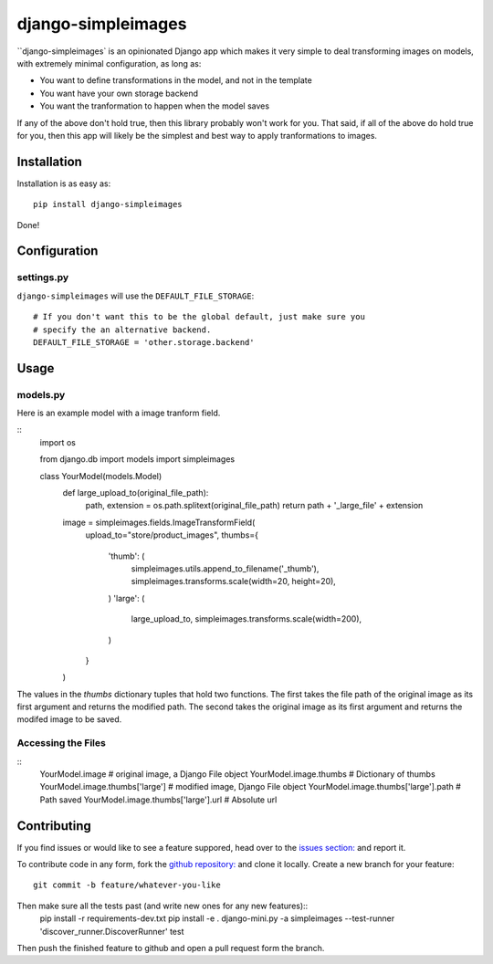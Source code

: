 django-simpleimages
==================

.. image:: https://travis-ci.org/saulshanabrook/django-simpleimages.png
    :target: https://travis-ci.org/saulshanabrook/django-simpleimages

``django-simpleimages` is an opinionated Django app which makes it very simple to
deal transforming images on models, with extremely minimal configuration, as long as:

* You want to define transformations in the model, and not in the template
* You want have your own storage backend
* You want the tranformation to happen when the model saves

If any of the above don't hold true, then this library probably won't work for
you.  That said, if all of the above do hold true for you, then this app will
likely be the simplest and best way to apply tranformations to images.


Installation
------------

Installation is as easy as::

    pip install django-simpleimages

Done!

Configuration
-------------

settings.py
^^^^^^^^^^^

``django-simpleimages`` will use the ``DEFAULT_FILE_STORAGE``::

    # If you don't want this to be the global default, just make sure you
    # specify the an alternative backend.
    DEFAULT_FILE_STORAGE = 'other.storage.backend'

Usage
---------------

models.py
^^^^^^^^^^^
Here is an example model with a image tranform field.

::
    import os

    from django.db import models
    import simpleimages

    class YourModel(models.Model)
        def large_upload_to(original_file_path):
            path, extension = os.path.splitext(original_file_path)
            return path + '_large_file' + extension

        image = simpleimages.fields.ImageTransformField(
            upload_to="store/product_images",
            thumbs={
                'thumb': (
                    simpleimages.utils.append_to_filename('_thumb'),
                    simpleimages.transforms.scale(width=20, height=20),
                )
                'large': (
                    large_upload_to,
                    simpleimages.transforms.scale(width=200),
                )
            }
        )

The values in the `thumbs` dictionary tuples that hold two functions. The
first takes the file path of the original image as its first argument and
returns the modified path. The second takes the original image as its first
argument and returns the modifed image to be saved.

Accessing the Files
^^^^^^^^^^^

::
    YourModel.image # original image, a Django File object
    YourModel.image.thumbs # Dictionary of thumbs
    YourModel.image.thumbs['large'] # modified image, Django File object
    YourModel.image.thumbs['large'].path # Path saved
    YourModel.image.thumbs['large'].url # Absolute url


Contributing
------------

If you find issues or would like to see a feature suppored, head over to
the `issues section:
<https://github.com/saulshanabrook/django-simpleimages/issues>`_ and report it.

To contribute code in any form, fork the `github repository:
<https://github.com/saulshanabrook/django-simpleimages>`_ and clone it locally.
Create a new branch for your feature::

    git commit -b feature/whatever-you-like

Then make sure all the tests past (and write new ones for any new features)::
    pip install -r requirements-dev.txt
    pip install -e .
    django-mini.py -a simpleimages --test-runner 'discover_runner.DiscoverRunner' test


Then push the finished feature to github and open a pull request form the branch.

